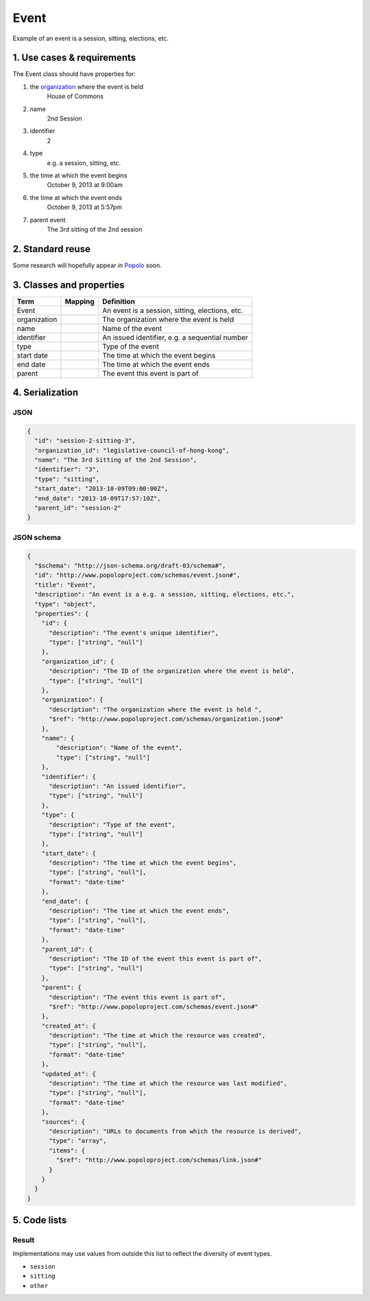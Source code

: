 =====
Event
=====

Example of an event is a session, sitting, elections, etc.

---------------------------
1. Use cases & requirements
---------------------------

The Event class should have properties for:

#. the `organization <http://www.popoloproject.com/specs/organization.html>`_ where the event is held
    House of Commons

#. name
    2nd Session

#. identifier
    2

#. type
    e.g. a session, sitting, etc.

#. the time at which the event begins
    October 9, 2013 at 9:00am

#. the time at which the event ends
    October 9, 2013 at 5:57pm

#. parent event
    The 3rd sitting of the 2nd session


-----------------
2. Standard reuse
-----------------

Some research will hopefully appear in Popolo_ soon.

.. _Popolo: http://www.popoloproject.com


-------------------------
3. Classes and properties
-------------------------

+------------+-------+-----------------------------------------------+
|Term        |Mapping|Definition                                     |
+============+=======+===============================================+
|Event       |       |An event is a session, sitting, elections, etc.|
+------------+-------+-----------------------------------------------+
|organization|       |The organization where the event is held       |
+------------+-------+-----------------------------------------------+
|name        |       |Name of the event                              |
+------------+-------+-----------------------------------------------+
|identifier  |       |An issued identifier, e.g. a sequential number |
+------------+-------+-----------------------------------------------+
|type        |       |Type of the event                              |
+------------+-------+-----------------------------------------------+
|start date  |       |The time at which the event begins             |
+------------+-------+-----------------------------------------------+
|end date    |       |The time at which the event ends               |
+------------+-------+-----------------------------------------------+
|parent      |       |The event this event is part of                |
+------------+-------+-----------------------------------------------+


----------------
4. Serialization
----------------

JSON
====

.. code-block:: json

    {
      "id": "session-2-sitting-3",
      "organization_id": "legislative-council-of-hong-kong",
      "name": "The 3rd Sitting of the 2nd Session",
      "identifier": "3",
      "type": "sitting",
      "start_date": "2013-10-09T09:00:00Z",
      "end_date": "2013-10-09T17:57:10Z",
      "parent_id": "session-2"
    }


JSON schema
===========

.. code-block:: json

    {
      "$schema": "http://json-schema.org/draft-03/schema#",
      "id": "http://www.popoloproject.com/schemas/event.json#",
      "title": "Event",
      "description": "An event is a e.g. a session, sitting, elections, etc.",
      "type": "object",
      "properties": {
        "id": {
          "description": "The event's unique identifier",
          "type": ["string", "null"]
        },
        "organization_id": {
          "description": "The ID of the organization where the event is held",
          "type": ["string", "null"]
        },
        "organization": {
          "description": "The organization where the event is held ",
          "$ref": "http://www.popoloproject.com/schemas/organization.json#"
        },
        "name": {
            "description": "Name of the event",
            "type": ["string", "null"]
        },
        "identifier": {
          "description": "An issued identifier",
          "type": ["string", "null"]
        },
        "type": {
          "description": "Type of the event",
          "type": ["string", "null"]
        },
        "start_date": {
          "description": "The time at which the event begins",
          "type": ["string", "null"],
          "format": "date-time"
        },
        "end_date": {
          "description": "The time at which the event ends",
          "type": ["string", "null"],
          "format": "date-time"
        },
        "parent_id": {
          "description": "The ID of the event this event is part of",
          "type": ["string", "null"]
        },
        "parent": {
          "description": "The event this event is part of",
          "$ref": "http://www.popoloproject.com/schemas/event.json#"
        },
        "created_at": {
          "description": "The time at which the resource was created",
          "type": ["string", "null"],
          "format": "date-time"
        },
        "updated_at": {
          "description": "The time at which the resource was last modified",
          "type": ["string", "null"],
          "format": "date-time"
        },
        "sources": {
          "description": "URLs to documents from which the resource is derived",
          "type": "array",
          "items": {
            "$ref": "http://www.popoloproject.com/schemas/link.json#"
          }
        }
      }
    }


-------------
5. Code lists
-------------

Result
======

Implementations may use values from outside this list to reflect the diversity of event types.

* ``session``
* ``sitting``
* ``other``
